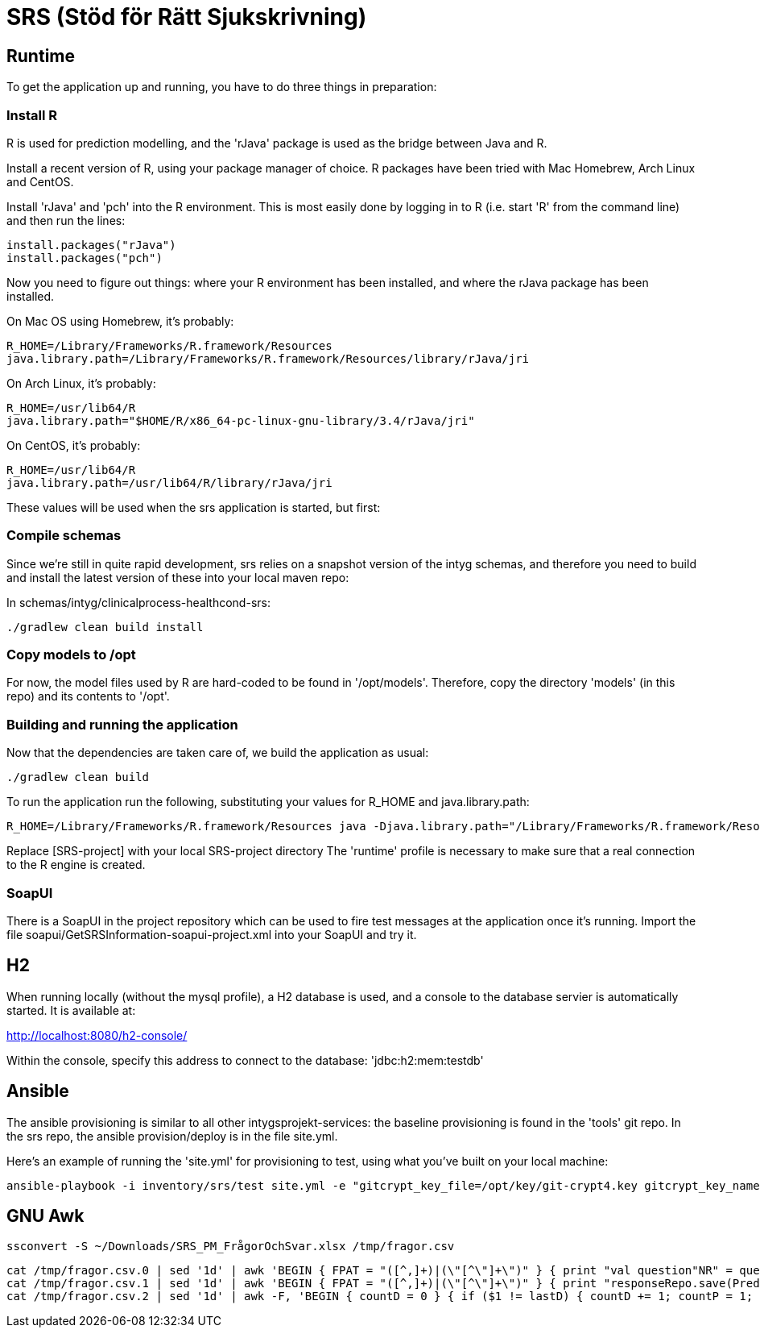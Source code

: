 = SRS (Stöd för Rätt Sjukskrivning)

== Runtime

To get the application up and running, you have to do three things in preparation:

=== Install R

R is used for prediction modelling, and the 'rJava' package is used as the bridge between Java and R.

Install a recent version of R, using your package manager of choice. R packages have been tried with Mac Homebrew, Arch Linux and CentOS.

Install 'rJava' and 'pch' into the R environment. This is most easily done by logging in to R (i.e. start 'R' from the command line) and then run the
lines:
----
install.packages("rJava")
install.packages("pch")
----

Now you need to figure out things: where your R environment has been installed, and where the rJava package has been installed.

On Mac OS using Homebrew, it's probably:
----
R_HOME=/Library/Frameworks/R.framework/Resources
java.library.path=/Library/Frameworks/R.framework/Resources/library/rJava/jri
----

On Arch Linux, it's probably:
----
R_HOME=/usr/lib64/R
java.library.path="$HOME/R/x86_64-pc-linux-gnu-library/3.4/rJava/jri"
----

On CentOS, it's probably:
----
R_HOME=/usr/lib64/R
java.library.path=/usr/lib64/R/library/rJava/jri
----

These values will be used when the srs application is started, but first:


=== Compile schemas

Since we're still in quite rapid development, srs relies on a snapshot version of the intyg schemas, and therefore you need to build and
install the latest version of these into your local maven repo:

In schemas/intyg/clinicalprocess-healthcond-srs:

 ./gradlew clean build install


=== Copy models to /opt

For now, the model files used by R are hard-coded to be found in '/opt/models'. Therefore, copy the directory 'models' (in this repo) and its
contents to '/opt'.


=== Building and running the application

Now that the dependencies are taken care of, we build the application as usual:

 ./gradlew clean build

To run the application run the following, substituting your values for R_HOME and java.library.path:

 R_HOME=/Library/Frameworks/R.framework/Resources java -Djava.library.path="/Library/Frameworks/R.framework/Resources/library/rJava/jri" -Dsrs.resources.folder="[SRS-project]/src/main/resources" -jar build/libs/*.war --spring.profiles.active=runtime

Replace [SRS-project] with your local SRS-project directory
The 'runtime' profile is necessary to make sure that a real connection to the R engine is created.


=== SoapUI

There is a SoapUI in the project repository which can be used to fire test messages at the application once it's running. Import the file
soapui/GetSRSInformation-soapui-project.xml into your SoapUI and try it.


== H2

When running locally (without the mysql profile), a H2 database is used, and a console to the database servier is automatically started. It
is available at:

http://localhost:8080/h2-console/

Within the console, specify this address to connect to the database: 'jdbc:h2:mem:testdb'


== Ansible

The ansible provisioning is similar to all other intygsprojekt-services: the baseline provisioning is found in the 'tools' git repo. In the
srs repo, the ansible provision/deploy is in the file site.yml.

Here's an example of running the 'site.yml' for provisioning to test, using what you've built on your local machine:

 ansible-playbook -i inventory/srs/test site.yml -e "gitcrypt_key_file=/opt/key/git-crypt4.key gitcrypt_key_name=git-crypt4.key" -e "version=0.0.1-SNAPSHOT" -e "deploy_from_repo=false"


== GNU Awk

  ssconvert -S ~/Downloads/SRS_PM_FrågorOchSvar.xlsx /tmp/fragor.csv

  cat /tmp/fragor.csv.0 | sed '1d' | awk 'BEGIN { FPAT = "([^,]+)|(\"[^\"]+\")" } { print "val question"NR" = questionRepo.save(PredictionQuestion("NR", "$1", "$2", \""$3"\", listOf()))" }'
  cat /tmp/fragor.csv.1 | sed '1d' | awk 'BEGIN { FPAT = "([^,]+)|(\"[^\"]+\")" } { print "responseRepo.save(PredictionResponse("NR", \""$2"\", \""$3"\", "tolower($4)", "$5")) // "$1 }'
  cat /tmp/fragor.csv.2 | sed '1d' | awk -F, 'BEGIN { countD = 0 } { if ($1 != lastD) { countD += 1; countP = 1; printf ")))\ndiagnosisRepo.save(PredictionDiagnosis("countD", \""$1"\", listOf(predictPrioRepo.save(PredictionPriority("countP", "$2"))" } else { countP += 1; printf ", predictPrioRepo.save(PredictionPriority("countP", "$2"))" }; lastD = $1 } END { print ")))" }'
